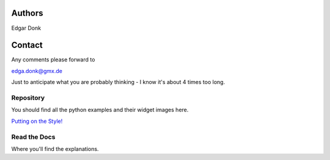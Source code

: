 .. _authors:

=======
Authors
=======

Edgar Donk

=======
Contact
=======

Any comments please forward to 

edga.donk@gmx.de

Just to anticipate what you are probably thinking - I know it's about 4 times 
too long.

Repository
==========

You should find all the python examples and their widget images here.

`Putting on the Style! <https://github.com/Edgar-Donk/tkinter.ttk.style/tree/master>`_


Read the Docs
=============

Where you'll find the explanations.


